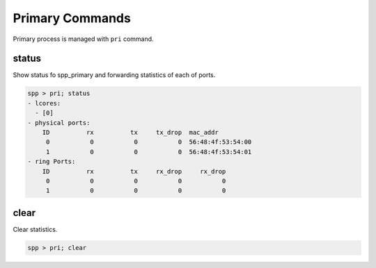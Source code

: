 ..  SPDX-License-Identifier: BSD-3-Clause
    Copyright(c) 2010-2014 Intel Corporation

Primary Commands
================

Primary process is managed with ``pri`` command.


status
------

Show status fo spp_primary and forwarding statistics of each of ports.

.. code-block:: console

    spp > pri; status
    - lcores:
      - [0]
    - physical ports:
        ID          rx          tx     tx_drop  mac_addr
         0           0           0           0  56:48:4f:53:54:00
         1           0           0           0  56:48:4f:53:54:01
    - ring Ports:
        ID          rx          tx     rx_drop     rx_drop
         0           0           0           0           0
         1           0           0           0           0


clear
-----

Clear statistics.

.. code-block:: console

    spp > pri; clear
